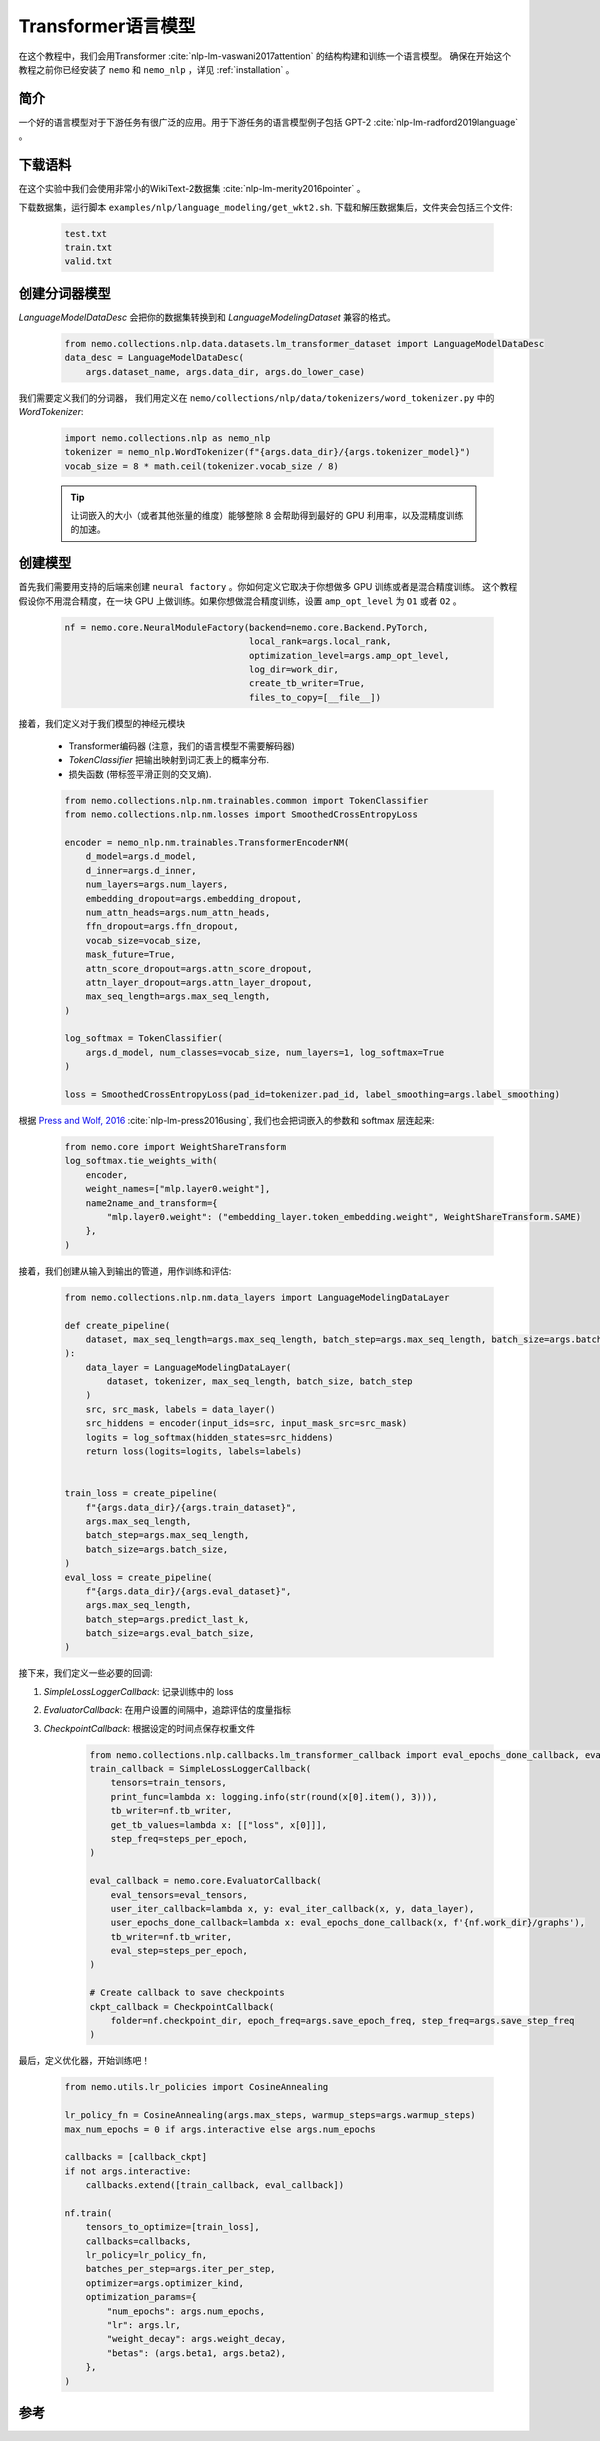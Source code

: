 Transformer语言模型
===================

在这个教程中，我们会用Transformer :cite:`nlp-lm-vaswani2017attention` 的结构构建和训练一个语言模型。
确保在开始这个教程之前你已经安装了 ``nemo`` 和 ``nemo_nlp`` ，详见 :ref:`installation` 。

简介
----

一个好的语言模型对于下游任务有很广泛的应用。用于下游任务的语言模型例子包括 GPT-2 :cite:`nlp-lm-radford2019language` 。


下载语料
--------

在这个实验中我们会使用非常小的WikiText-2数据集 :cite:`nlp-lm-merity2016pointer` 。

下载数据集，运行脚本 ``examples/nlp/language_modeling/get_wkt2.sh``. 下载和解压数据集后，文件夹会包括三个文件:

    .. code-block:: bash

        test.txt
        train.txt
        valid.txt

创建分词器模型
----------------
`LanguageModelDataDesc` 会把你的数据集转换到和 `LanguageModelingDataset` 兼容的格式。

    .. code-block:: python

        from nemo.collections.nlp.data.datasets.lm_transformer_dataset import LanguageModelDataDesc
        data_desc = LanguageModelDataDesc(
            args.dataset_name, args.data_dir, args.do_lower_case)

我们需要定义我们的分词器， 我们用定义在 ``nemo/collections/nlp/data/tokenizers/word_tokenizer.py`` 中的 `WordTokenizer`:

    .. code-block:: python

        import nemo.collections.nlp as nemo_nlp
        tokenizer = nemo_nlp.WordTokenizer(f"{args.data_dir}/{args.tokenizer_model}")
        vocab_size = 8 * math.ceil(tokenizer.vocab_size / 8)

    .. tip::
        让词嵌入的大小（或者其他张量的维度）能够整除 8 
        会帮助得到最好的 GPU 利用率，以及混精度训练的加速。

创建模型
----------------
首先我们需要用支持的后端来创建 ``neural factory`` 。你如何定义它取决于你想做多 GPU 训练或者是混合精度训练。
这个教程假设你不用混合精度，在一块 GPU 上做训练。如果你想做混合精度训练，设置 ``amp_opt_level`` 为 ``O1`` 或者 ``O2`` 。

    .. code-block:: python

        nf = nemo.core.NeuralModuleFactory(backend=nemo.core.Backend.PyTorch,
                                           local_rank=args.local_rank,
                                           optimization_level=args.amp_opt_level,
                                           log_dir=work_dir,
                                           create_tb_writer=True,
                                           files_to_copy=[__file__])

接着，我们定义对于我们模型的神经元模块

    * Transformer编码器 (注意，我们的语言模型不需要解码器)
    * `TokenClassifier` 把输出映射到词汇表上的概率分布.
    * 损失函数 (带标签平滑正则的交叉熵).

    .. code-block:: python

        from nemo.collections.nlp.nm.trainables.common import TokenClassifier
        from nemo.collections.nlp.nm.losses import SmoothedCrossEntropyLoss

        encoder = nemo_nlp.nm.trainables.TransformerEncoderNM(
            d_model=args.d_model,
            d_inner=args.d_inner,
            num_layers=args.num_layers,
            embedding_dropout=args.embedding_dropout,
            num_attn_heads=args.num_attn_heads,
            ffn_dropout=args.ffn_dropout,
            vocab_size=vocab_size,
            mask_future=True,
            attn_score_dropout=args.attn_score_dropout,
            attn_layer_dropout=args.attn_layer_dropout,
            max_seq_length=args.max_seq_length,
        )

        log_softmax = TokenClassifier(
            args.d_model, num_classes=vocab_size, num_layers=1, log_softmax=True
        )

        loss = SmoothedCrossEntropyLoss(pad_id=tokenizer.pad_id, label_smoothing=args.label_smoothing)

根据 `Press and Wolf, 2016 <https://arxiv.org/abs/1608.05859>`_ :cite:`nlp-lm-press2016using`, 我们也会把词嵌入的参数和 softmax 层连起来:

    .. code-block:: python

        from nemo.core import WeightShareTransform
        log_softmax.tie_weights_with(
            encoder,
            weight_names=["mlp.layer0.weight"],
            name2name_and_transform={
                "mlp.layer0.weight": ("embedding_layer.token_embedding.weight", WeightShareTransform.SAME)
            },
        )

接着，我们创建从输入到输出的管道，用作训练和评估:

    .. code-block:: python

        from nemo.collections.nlp.nm.data_layers import LanguageModelingDataLayer

        def create_pipeline(
            dataset, max_seq_length=args.max_seq_length, batch_step=args.max_seq_length, batch_size=args.batch_size
        ):
            data_layer = LanguageModelingDataLayer(
                dataset, tokenizer, max_seq_length, batch_size, batch_step
            )
            src, src_mask, labels = data_layer()
            src_hiddens = encoder(input_ids=src, input_mask_src=src_mask)
            logits = log_softmax(hidden_states=src_hiddens)
            return loss(logits=logits, labels=labels)


        train_loss = create_pipeline(
            f"{args.data_dir}/{args.train_dataset}",
            args.max_seq_length,
            batch_step=args.max_seq_length,
            batch_size=args.batch_size,
        )
        eval_loss = create_pipeline(
            f"{args.data_dir}/{args.eval_dataset}",
            args.max_seq_length,
            batch_step=args.predict_last_k,
            batch_size=args.eval_batch_size,
        )

接下来，我们定义一些必要的回调:

1. `SimpleLossLoggerCallback`: 记录训练中的 loss
2. `EvaluatorCallback`: 在用户设置的间隔中，追踪评估的度量指标
3. `CheckpointCallback`: 根据设定的时间点保存权重文件

    .. code-block:: python

        from nemo.collections.nlp.callbacks.lm_transformer_callback import eval_epochs_done_callback, eval_iter_callback
        train_callback = SimpleLossLoggerCallback(
            tensors=train_tensors,
            print_func=lambda x: logging.info(str(round(x[0].item(), 3))),
            tb_writer=nf.tb_writer,
            get_tb_values=lambda x: [["loss", x[0]]],
            step_freq=steps_per_epoch,
        )

        eval_callback = nemo.core.EvaluatorCallback(
            eval_tensors=eval_tensors,
            user_iter_callback=lambda x, y: eval_iter_callback(x, y, data_layer),
            user_epochs_done_callback=lambda x: eval_epochs_done_callback(x, f'{nf.work_dir}/graphs'),
            tb_writer=nf.tb_writer,
            eval_step=steps_per_epoch,
        )

        # Create callback to save checkpoints
        ckpt_callback = CheckpointCallback(
            folder=nf.checkpoint_dir, epoch_freq=args.save_epoch_freq, step_freq=args.save_step_freq
        )

最后，定义优化器，开始训练吧！

    .. code-block:: python

        from nemo.utils.lr_policies import CosineAnnealing

        lr_policy_fn = CosineAnnealing(args.max_steps, warmup_steps=args.warmup_steps)
        max_num_epochs = 0 if args.interactive else args.num_epochs

        callbacks = [callback_ckpt]
        if not args.interactive:
            callbacks.extend([train_callback, eval_callback])

        nf.train(
            tensors_to_optimize=[train_loss],
            callbacks=callbacks,
            lr_policy=lr_policy_fn,
            batches_per_step=args.iter_per_step,
            optimizer=args.optimizer_kind,
            optimization_params={
                "num_epochs": args.num_epochs,
                "lr": args.lr,
                "weight_decay": args.weight_decay,
                "betas": (args.beta1, args.beta2),
            },
        )

参考
----

.. bibliography:: nlp_all_refs.bib
    :style: plain
    :labelprefix: NLP-LM
    :keyprefix: nlp-lm-
